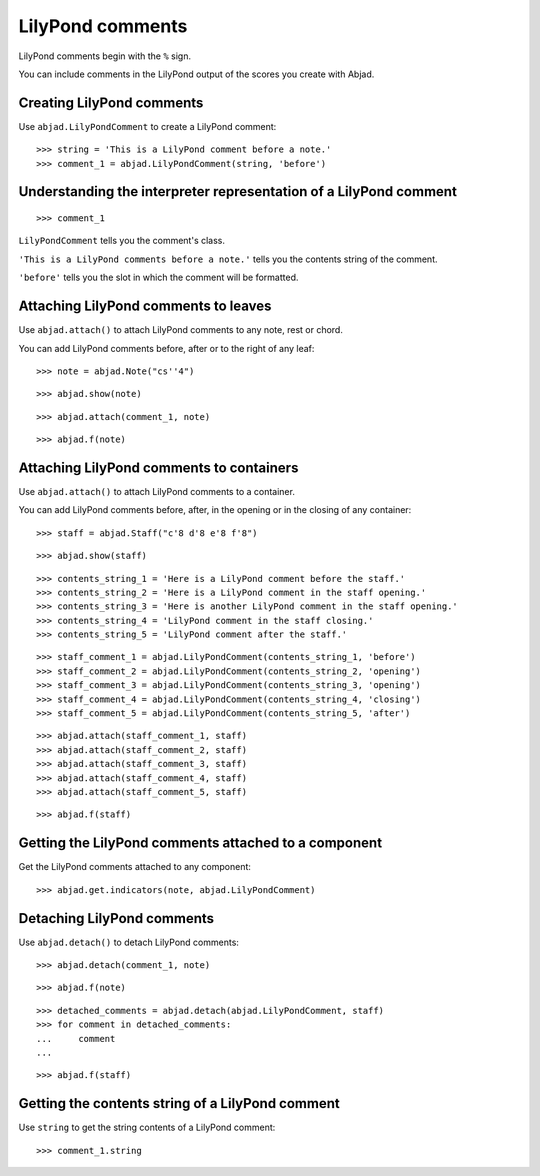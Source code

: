 LilyPond comments
=================

LilyPond comments begin with the ``%`` sign.

You can include comments in the LilyPond output of the scores you create with
Abjad.


Creating LilyPond comments
--------------------------

Use ``abjad.LilyPondComment`` to create a LilyPond comment:

::

    >>> string = 'This is a LilyPond comment before a note.'
    >>> comment_1 = abjad.LilyPondComment(string, 'before')


Understanding the interpreter representation of a LilyPond comment
------------------------------------------------------------------

::

    >>> comment_1

``LilyPondComment`` tells you the comment's class.

``'This is a LilyPond comments before a note.'`` tells you the contents string
of the comment.

``'before'`` tells you the slot in which the comment will be formatted.


Attaching LilyPond comments to leaves
-------------------------------------

Use ``abjad.attach()`` to attach LilyPond comments to any note, rest or chord.

You can add LilyPond comments before, after or to the right of any leaf:

::

    >>> note = abjad.Note("cs''4")

::

    >>> abjad.show(note)

::

    >>> abjad.attach(comment_1, note)

::

    >>> abjad.f(note)


Attaching LilyPond comments to containers
-----------------------------------------

Use ``abjad.attach()`` to attach LilyPond comments to a container.

You can add LilyPond comments before, after, in the opening or in the closing
of any container:

::

    >>> staff = abjad.Staff("c'8 d'8 e'8 f'8")

::

    >>> abjad.show(staff)

::

    >>> contents_string_1 = 'Here is a LilyPond comment before the staff.'
    >>> contents_string_2 = 'Here is a LilyPond comment in the staff opening.'
    >>> contents_string_3 = 'Here is another LilyPond comment in the staff opening.'
    >>> contents_string_4 = 'LilyPond comment in the staff closing.'
    >>> contents_string_5 = 'LilyPond comment after the staff.'

::

    >>> staff_comment_1 = abjad.LilyPondComment(contents_string_1, 'before')
    >>> staff_comment_2 = abjad.LilyPondComment(contents_string_2, 'opening')
    >>> staff_comment_3 = abjad.LilyPondComment(contents_string_3, 'opening')
    >>> staff_comment_4 = abjad.LilyPondComment(contents_string_4, 'closing')
    >>> staff_comment_5 = abjad.LilyPondComment(contents_string_5, 'after')

::

    >>> abjad.attach(staff_comment_1, staff)
    >>> abjad.attach(staff_comment_2, staff)
    >>> abjad.attach(staff_comment_3, staff)
    >>> abjad.attach(staff_comment_4, staff)
    >>> abjad.attach(staff_comment_5, staff)

::

    >>> abjad.f(staff)


Getting the LilyPond comments attached to a component
-----------------------------------------------------

Get the LilyPond comments attached to any component:

::

    >>> abjad.get.indicators(note, abjad.LilyPondComment)


Detaching LilyPond comments
---------------------------

Use ``abjad.detach()`` to detach LilyPond comments:

::

    >>> abjad.detach(comment_1, note)

::

    >>> abjad.f(note)

::

    >>> detached_comments = abjad.detach(abjad.LilyPondComment, staff)
    >>> for comment in detached_comments:
    ...     comment
    ...

::

    >>> abjad.f(staff)


Getting the contents string of a LilyPond comment
----------------------------------------------------

Use ``string`` to get the string contents of a LilyPond comment:

::

    >>> comment_1.string
